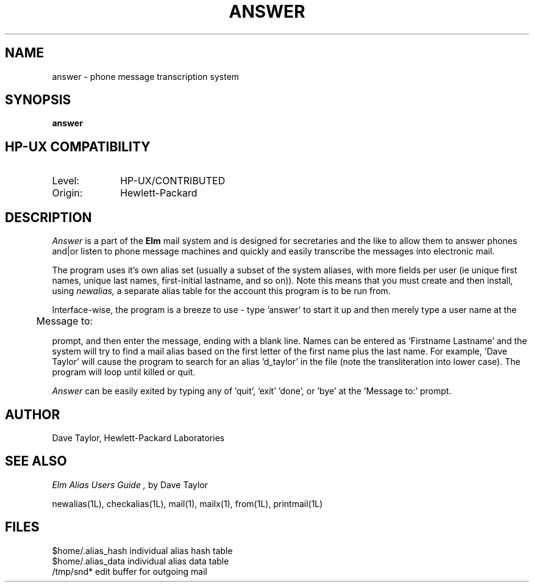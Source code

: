 .TH ANSWER 1L 
.ad b
.SH NAME
answer - phone message transcription system
.SH SYNOPSIS
.B answer
.PP
.SH HP-UX COMPATIBILITY
.TP 10
Level:
HP-UX/CONTRIBUTED
.TP
Origin:
Hewlett-Packard
.SH DESCRIPTION
.I Answer\^
is a part of the 
.B Elm
mail system and is designed for secretaries and the like
to allow them to answer phones and|or listen to phone message
machines and quickly and easily transcribe the messages into
electronic mail.
.P
The program uses it's own alias set (usually a subset of the
system aliases, with more fields per user (ie unique first
names, unique last names, first-initial lastname, and so on)).
Note this means that you must create and then install, using
.I newalias,
a separate alias table for the account this program is to 
be run from.
.P
Interface-wise, the program is a breeze to use - type 'answer'
to start it up and then merely type a user name at the
.nf
	
	Message to:

.fi
prompt, and then enter the message, ending with a blank line.
Names can be entered as 'Firstname Lastname' and the system
will try to find a mail alias based on the first letter of the
first name plus the last name.  For example, 'Dave Taylor'
will cause the program to search for an alias 'd_taylor' in
the file (note the transliteration into lower case).   The 
program will loop until killed or quit.
.P
.I Answer
can be easily exited by typing any of 'quit', 'exit' 'done', 
or 'bye' at the 'Message to:' prompt.
.SH AUTHOR
Dave Taylor, Hewlett-Packard Laboratories
.SH SEE ALSO
.I "Elm Alias Users Guide", 
by Dave Taylor
.sp
.br
newalias(1L), checkalias(1L), mail(1), mailx(1), from(1L), printmail(1L)
.SH FILES
$home/.alias_hash             individual alias hash table
.br
$home/.alias_data             individual alias data table
.br
/tmp/snd*                     edit buffer for outgoing mail
